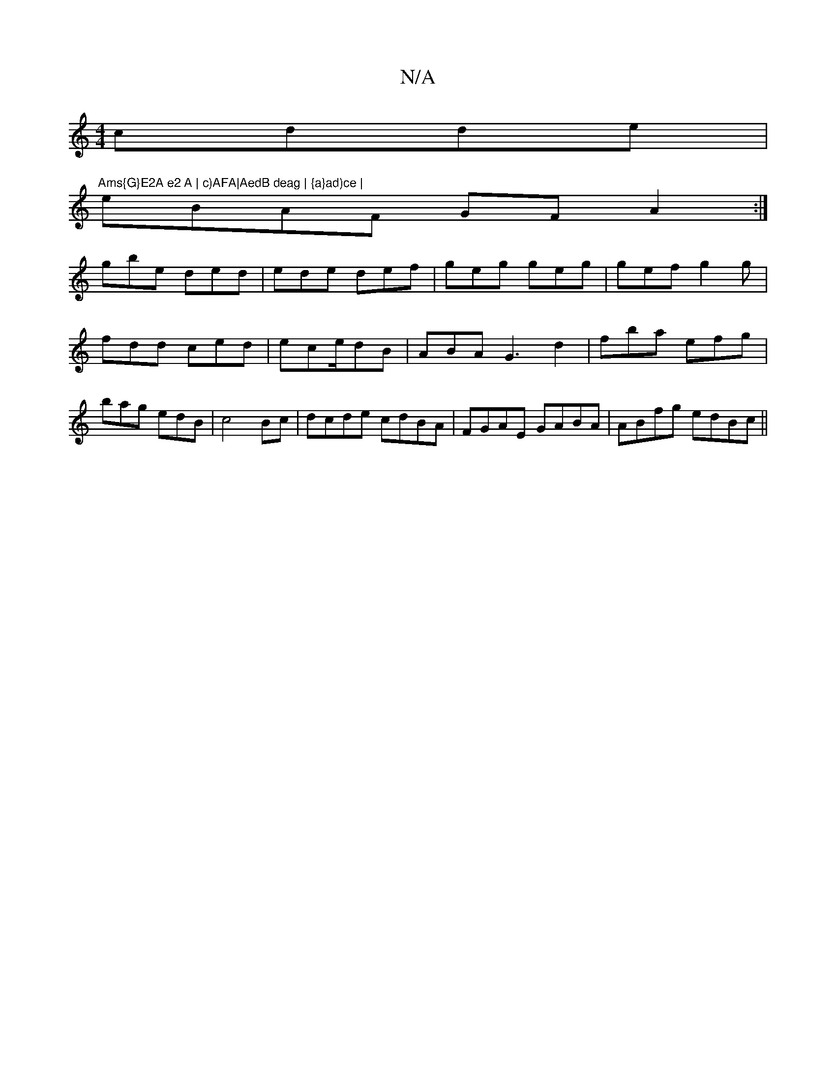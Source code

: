 X:1
T:N/A
M:4/4
R:N/A
K:Cmajor
cdde |"Ams{G}E2A e2 A | c)AFA|AedB deag | {a}ad)ce |
eBAF GFA2:|
gbe ded|ede def|geg geg|gef g2g | fdd ced|ece/dB|ABA G3 d2 | fba efg | bag edB |c4Bc | dcde cdBA | FGAE GABA|ABfg edBc||

|: A |: GcB "